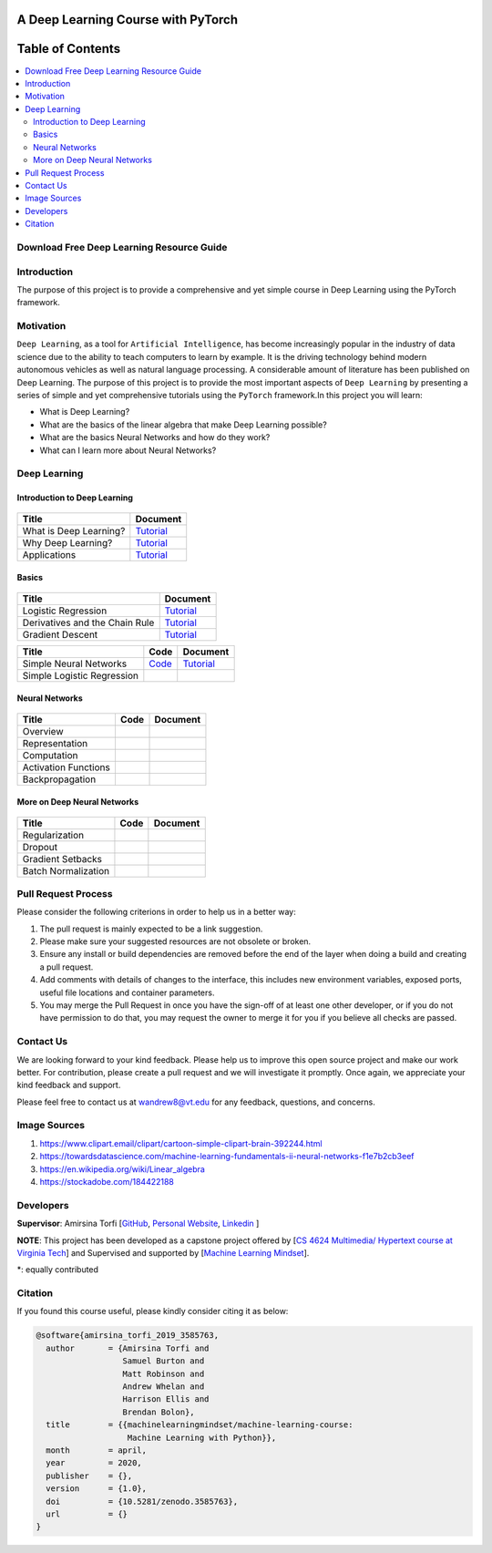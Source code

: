 

###################################################
A Deep Learning Course with PyTorch
###################################################

.. image:: https://img.shields.io/badge/contributions-welcome-brightgreen.svg?style=flat
    :target: https://github.com/pyairesearch/machine-learning-for-everybody/pulls
.. image:: https://badges.frapsoft.com/os/v2/open-source.png?v=103
    :target: https://github.com/ellerbrock/open-source-badge/
.. image:: https://img.shields.io/badge/Made%20with-Python-1f425f.svg
      :target: https://www.python.org/
.. image:: https://img.shields.io/badge/book-pdf-blue.svg
   :target: https://machinelearningmindset.com/wp-content/uploads/2019/06/machine-learning-course.pdf






##################
Table of Contents
##################
.. contents::
  :local:
  :depth: 4


================================================
Download Free Deep Learning Resource Guide
================================================

.. raw:: html

   <div align="center">

.. raw:: html

  <a href="https://www.machinelearningmindset.com/deep-learning-roadmap/" target="_blank">
    <img width="723" height="400" align="center" src="_img/deeplearningresource.png"/>
  </a>

.. raw:: html

   </div>

========================
Introduction
========================

The purpose of this project is to provide a comprehensive and yet simple course in Deep Learning using the PyTorch framework.

.. You can access to the full documentation with the following links: |Book| |Documentation|

.. .. |Book| image:: https://img.shields.io/badge/book-pdf-blue.svg
   :target: https://machinelearningmindset.com/wp-content/uploads/2019/06/machine-learning-course.pdf
.. .. |Documentation| image:: https://img.shields.io/badge/official-documentation-green.svg
   :target: https://machine-learning-course.readthedocs.io/en/latest/

============
Motivation
============

``Deep Learning``, as a tool for ``Artificial Intelligence``, has become increasingly popular in the industry of data science due to the ability to teach computers to learn by example. It is the driving technology behind modern autonomous vehicles as well as natural language processing. A considerable amount of literature has been published on Deep Learning.
The purpose of this project is to provide the most important aspects of ``Deep Learning`` by presenting a
series of simple and yet comprehensive tutorials using the ``PyTorch`` framework.In this project you will learn:

* What is Deep Learning?
* What are the basics of the linear algebra that make Deep Learning possible?
* What are the basics Neural Networks and how do they work?
* What can I learn more about Neural Networks?



=============
Deep Learning
=============

------------------------------------------------------------
Introduction to Deep Learning
------------------------------------------------------------

.. figure:: _img/brain1.png

.. _what: What.rst
.. _why: Why.rst
.. _applications: Applications.rst

.. _dtdoc: docs/source/content/supervised/decisiontrees.rst
.. _dtcode: code/supervised/DecisionTree/decisiontrees.py


+--------------------------------------------------------------------+-------------------------------+
| Title                                                              |    Document                   |
+====================================================================+===============================+
| What is Deep Learning?                                             | `Tutorial <what_>`_           |
+--------------------------------------------------------------------+-------------------------------+
| Why Deep Learning?                                                 | `Tutorial <why_>`_            |
+--------------------------------------------------------------------+-------------------------------+
| Applications                                                       | `Tutorial <applications_>`_   |
+--------------------------------------------------------------------+-------------------------------+


------------------------------------------------------------
Basics
------------------------------------------------------------

.. figure:: _img/linear.png
.. _LogReg: LogisticRegression.rst
.. _GradDec: gradientDescent.rst
.. _Dev: DerivativesAndChainRule.rst

.. _architecture: NeuralNetworksArchitecture.rst
.. _architecturecode: simpleneuralnetwork.py


+--------------------------------------------------------------------+-------------------------------+
| Title                                                              |    Document                   |
+====================================================================+===============================+
| Logistic Regression                                                |  `Tutorial <LogReg_>`_        |
+--------------------------------------------------------------------+-------------------------------+
| Derivatives and the Chain Rule                                     |  `Tutorial <Dev_>`_           | 
+--------------------------------------------------------------------+-------------------------------+
| Gradient Descent                                                   |  `Tutorial <GradDec_>`_       |
+--------------------------------------------------------------------+-------------------------------+

+--------------------------------------------------------------------+-------------------------------+--------------------------------+
| Title                                                              |    Code                       |    Document                    |
+====================================================================+===============================+================================+
| Simple Neural Networks                                             | `Code <architecturecode_>`_   | `Tutorial <architecture_>`_    |
+--------------------------------------------------------------------+-------------------------------+--------------------------------+
| Simple Logistic Regression                                         |                               |                                | 
+--------------------------------------------------------------------+-------------------------------+--------------------------------+

------------------------------------------------------------
Neural Networks
------------------------------------------------------------

.. figure:: _img/neuralnetwork.jpeg


+--------------------------------------------------------------------+-------------------------------+--------------------------------+
| Title                                                              |    Code                       |    Document                    |
+====================================================================+===============================+================================+
| Overview                                                           |                               |                                | 
+--------------------------------------------------------------------+-------------------------------+--------------------------------+
| Representation                                                     |                               |                                |
+--------------------------------------------------------------------+-------------------------------+--------------------------------+
| Computation                                                        |                               |                                |
+--------------------------------------------------------------------+-------------------------------+--------------------------------+
| Activation Functions                                               |                               |                                |
+--------------------------------------------------------------------+-------------------------------+--------------------------------+
| Backpropagation                                                    |                               |                                |
+--------------------------------------------------------------------+-------------------------------+--------------------------------+

------------------------------------------------------------
More on Deep Neural Networks
------------------------------------------------------------

.. figure:: _img/brain.jpg


+--------------------------------------------------------------------+-------------------------------+---------------------------+
| Title                                                              |    Code                       |    Document               |
+====================================================================+===============================+===========================+
| Regularization                                                     |                               |                           |
+--------------------------------------------------------------------+-------------------------------+---------------------------+
| Dropout                                                            |                               |                           |
+--------------------------------------------------------------------+-------------------------------+---------------------------+
| Gradient Setbacks                                                  |                               |                           |
+--------------------------------------------------------------------+-------------------------------+---------------------------+
| Batch Normalization                                                |                               |                           |
+--------------------------------------------------------------------+-------------------------------+---------------------------+



========================
Pull Request Process
========================

Please consider the following criterions in order to help us in a better way:

1. The pull request is mainly expected to be a link suggestion.
2. Please make sure your suggested resources are not obsolete or broken.
3. Ensure any install or build dependencies are removed before the end of the layer when doing a
   build and creating a pull request.
4. Add comments with details of changes to the interface, this includes new environment
   variables, exposed ports, useful file locations and container parameters.
5. You may merge the Pull Request in once you have the sign-off of at least one other developer, or if you
   do not have permission to do that, you may request the owner to merge it for you if you believe all checks are passed.

========================
Contact Us
========================

We are looking forward to your kind feedback. Please help us to improve this open source project and make our work better.
For contribution, please create a pull request and we will investigate it promptly. Once again, we appreciate
your kind feedback and support.

Please feel free to contact us at wandrew8@vt.edu for any feedback, questions, and concerns.


========================
Image Sources
========================
1. https://www.clipart.email/clipart/cartoon-simple-clipart-brain-392244.html
2. https://towardsdatascience.com/machine-learning-fundamentals-ii-neural-networks-f1e7b2cb3eef
3. https://en.wikipedia.org/wiki/Linear_algebra
4. https://stockadobe.com/184422188

========================
Developers
========================

**Supervisor**: Amirsina Torfi [`GitHub
<https://github.com/astorfi>`_, `Personal Website
<https://astorfi.github.io/>`_, `Linkedin
<https://www.linkedin.com/in/amirsinatorfi/>`_ ]

**NOTE**: This project has been developed as a capstone project offered by [`CS 4624 Multimedia/ Hypertext course at Virginia Tech <https://vtechworks.lib.vt.edu/handle/10919/90655>`_] and
Supervised and supported by [`Machine Learning Mindset <https://machinelearningmindset.com/>`_].

\*: equally contributed

======================
Citation
======================

If you found this course useful, please kindly consider citing it as below:

.. code:: shell

    @software{amirsina_torfi_2019_3585763,
      author       = {Amirsina Torfi and
                      Samuel Burton and
                      Matt Robinson and
                      Andrew Whelan and
                      Harrison Ellis and
                      Brendan Bolon},
      title        = {{machinelearningmindset/machine-learning-course: 
                       Machine Learning with Python}},
      month        = april,
      year         = 2020,
      publisher    = {},
      version      = {1.0},
      doi          = {10.5281/zenodo.3585763},
      url          = {}
    }
